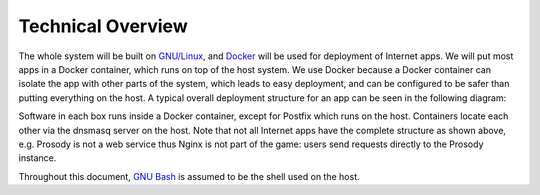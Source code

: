 Technical Overview
==================

The whole system will be built on `GNU/Linux`_, and `Docker`_ will be used for deployment of Internet apps. We will put
most apps in a Docker container, which runs on top of the host system. We use Docker because a Docker container can
isolate the app with other parts of the system, which leads to easy deployment, and can be configured to be safer than
putting everything on the host. A typical overall deployment structure for an app can be seen in the following diagram:

.. _overview-diagram:

.. graphviz::
   :alt: Overview of the deployment structure.
   :caption: Overview of the deployment structure is shown.

   digraph structure {
     graph[overlap=false, splines=true]
     node[shape=record]

     "app" [label="Internet App"]
     "client" [label="User (Client)"]
     "data" [label="Data Container"]
     "mariadb" [label="MariaDB"]
     "nginx" [label="Nginx"]
     "openldap" [label="OpenLDAP"]
     "postfix" [label="Postfix (Sitting on the Host)"]

     "client" -> "nginx" [label="Sends Request to"]
     "nginx" -> "app" [label="Forwards Request to"]
     "app" -> "data" [label="Stores Data Files in"]
     "app" -> "mariadb" [label="Stores Data in"]
     "app" -> "openldap" [label="Authenticates via"]
     "app" -> "postfix" [label="Sends Email via"]
   }

Software in each box runs inside a Docker container, except for Postfix which runs on the host. Containers locate each
other via the dnsmasq server on the host. Note that not all Internet apps have the complete structure as shown above,
e.g. Prosody is not a web service thus Nginx is not part of the game: users send requests directly to the Prosody
instance.

Throughout this document, `GNU Bash`_ is assumed to be the shell used on the host.

.. _Docker: https://www.docker.com
.. _GNU Bash: https://www.gnu.org/software/bash/
.. _GNU/Linux: http://www.getgnulinux.org/en/
